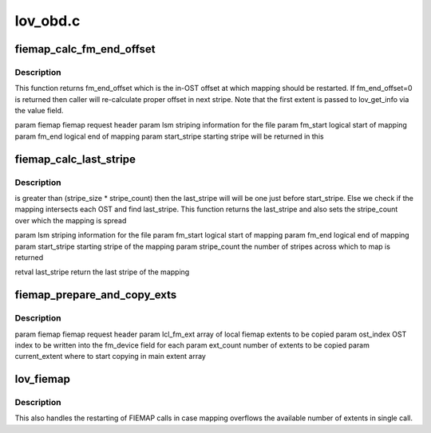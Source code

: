 .. -*- coding: utf-8; mode: rst -*-

=========
lov_obd.c
=========


.. _`fiemap_calc_fm_end_offset`:

fiemap_calc_fm_end_offset
=========================

.. c:function:: u64 fiemap_calc_fm_end_offset (struct ll_user_fiemap *fiemap, struct lov_stripe_md *lsm, u64 fm_start, u64 fm_end, int *start_stripe)

    zero fe_logical indicates that this is a continuation FIEMAP call. The local end offset and the device are sent in the first fm_extent. This function calculates the stripe number from the index. This function returns a stripe_no on which mapping is to be restarted.

    :param struct ll_user_fiemap \*fiemap:

        *undescribed*

    :param struct lov_stripe_md \*lsm:

        *undescribed*

    :param u64 fm_start:

        *undescribed*

    :param u64 fm_end:

        *undescribed*

    :param int \*start_stripe:

        *undescribed*



.. _`fiemap_calc_fm_end_offset.description`:

Description
-----------


This function returns fm_end_offset which is the in-OST offset at which
mapping should be restarted. If fm_end_offset=0 is returned then caller
will re-calculate proper offset in next stripe.
Note that the first extent is passed to lov_get_info via the value field.

\param fiemap fiemap request header
\param lsm striping information for the file
\param fm_start logical start of mapping
\param fm_end logical end of mapping
\param start_stripe starting stripe will be returned in this



.. _`fiemap_calc_last_stripe`:

fiemap_calc_last_stripe
=======================

.. c:function:: int fiemap_calc_last_stripe (struct lov_stripe_md *lsm, u64 fm_start, u64 fm_end, int start_stripe, int *stripe_count)

    :param struct lov_stripe_md \*lsm:

        *undescribed*

    :param u64 fm_start:

        *undescribed*

    :param u64 fm_end:

        *undescribed*

    :param int start_stripe:

        *undescribed*

    :param int \*stripe_count:

        *undescribed*



.. _`fiemap_calc_last_stripe.description`:

Description
-----------

is greater than (stripe_size * stripe_count) then the last_stripe will
will be one just before start_stripe. Else we check if the mapping
intersects each OST and find last_stripe.
This function returns the last_stripe and also sets the stripe_count
over which the mapping is spread

\param lsm striping information for the file
\param fm_start logical start of mapping
\param fm_end logical end of mapping
\param start_stripe starting stripe of the mapping
\param stripe_count the number of stripes across which to map is returned

\retval last_stripe return the last stripe of the mapping



.. _`fiemap_prepare_and_copy_exts`:

fiemap_prepare_and_copy_exts
============================

.. c:function:: void fiemap_prepare_and_copy_exts (struct ll_user_fiemap *fiemap, struct ll_fiemap_extent *lcl_fm_ext, int ost_index, unsigned int ext_count, int current_extent)

    :param struct ll_user_fiemap \*fiemap:

        *undescribed*

    :param struct ll_fiemap_extent \*lcl_fm_ext:

        *undescribed*

    :param int ost_index:

        *undescribed*

    :param unsigned int ext_count:

        *undescribed*

    :param int current_extent:

        *undescribed*



.. _`fiemap_prepare_and_copy_exts.description`:

Description
-----------


\param fiemap fiemap request header
\param lcl_fm_ext array of local fiemap extents to be copied
\param ost_index OST index to be written into the fm_device field for each
\param ext_count number of extents to be copied
\param current_extent where to start copying in main extent array



.. _`lov_fiemap`:

lov_fiemap
==========

.. c:function:: int lov_fiemap (struct lov_obd *lov, __u32 keylen, void *key, __u32 *vallen, void *val, struct lov_stripe_md *lsm)

    :param struct lov_obd \*lov:

        *undescribed*

    :param __u32 keylen:

        *undescribed*

    :param void \*key:

        *undescribed*

    :param __u32 \*vallen:

        *undescribed*

    :param void \*val:

        *undescribed*

    :param struct lov_stripe_md \*lsm:

        *undescribed*



.. _`lov_fiemap.description`:

Description
-----------

This also handles the restarting of FIEMAP calls in case mapping overflows
the available number of extents in single call.

